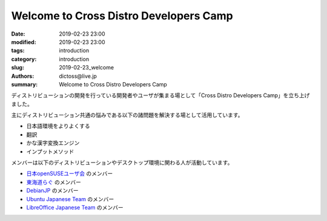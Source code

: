 Welcome to Cross Distro Developers Camp
########################################################

:date: 2019-02-23 23:00
:modified: 2019-02-23 23:00
:tags: introduction
:category: introduction
:slug: 2019-02-23_welcome
:authors: dictoss@live.jp
:summary: Welcome to Cross Distro Developers Camp

ディストリビューションの開発を行っている開発者やユーザが集まる場として「Cross Distro Developers Camp」を立ち上げました。

主にディストリビューション共通の悩みである以下の諸問題を解決する場として活用しています。

- 日本語環境をよりよくする
- 翻訳
- かな漢字変換エンジン
- インプットメソッド

メンバーは以下のディストリビューションやデスクトップ環境に関わる人が活動しています。

- `日本openSUSEユーザ会 <https://opensuse.geeko.jp/>`_ のメンバー
- `東海道らぐ <https://tokaidolug.colorfultime.net/>`_ のメンバー
- `DebianJP <https://www.debian.or.jp/>`_ のメンバー
- `Ubuntu Japanese Team <https://www.ubuntulinux.jp/>`_ のメンバー
- `LibreOffice Japanese Team <https://wiki.documentfoundation.org/JA/Team>`_ のメンバー

